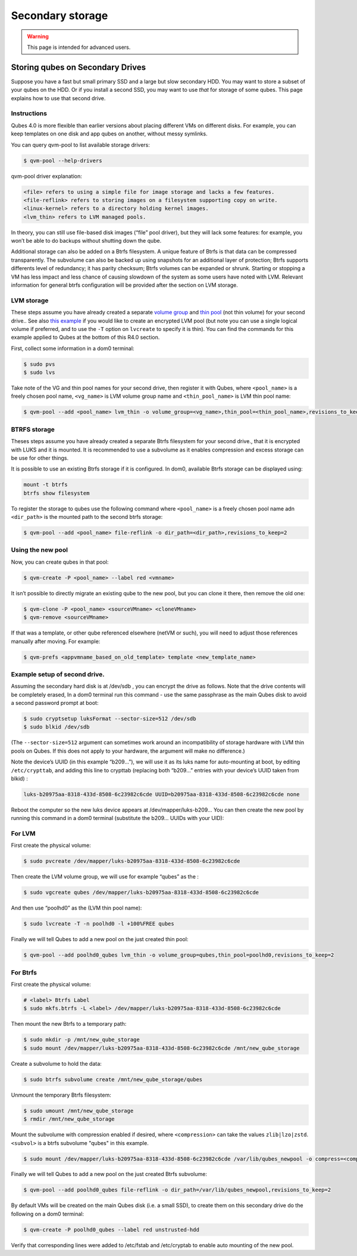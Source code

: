 =================
Secondary storage
=================

.. warning::

      This page is intended for advanced users.

Storing qubes on Secondary Drives
---------------------------------


Suppose you have a fast but small primary SSD and a large but slow secondary HDD. You may want to store a subset of your qubes on the HDD. Or if you install a second SSD, you may want to use *that* for storage of some qubes. This page explains how to use that second drive.

Instructions
^^^^^^^^^^^^


Qubes 4.0 is more flexible than earlier versions about placing different VMs on different disks. For example, you can keep templates on one disk and app qubes on another, without messy symlinks.

You can query qvm-pool to list available storage drivers:

.. code:: console

      $ qvm-pool --help-drivers


qvm-pool driver explanation:

.. code:: text

      <file> refers to using a simple file for image storage and lacks a few features.
      <file-reflink> refers to storing images on a filesystem supporting copy on write.
      <linux-kernel> refers to a directory holding kernel images.
      <lvm_thin> refers to LVM managed pools.



In theory, you can still use file-based disk images (“file” pool driver), but they will lack some features: for example, you won’t be able to do backups without shutting down the qube.

Additional storage can also be added on a Btrfs filesystem. A unique feature of Btrfs is that data can be compressed transparently. The subvolume can also be backed up using snapshots for an additional layer of protection; Btrfs supports differents level of redundancy; it has parity checksum; Btrfs volumes can be expanded or shrunk. Starting or stopping a VM has less impact and less chance of causing slowdown of the system as some users have noted with LVM. Relevant information for general btrfs configuration will be provided after the section on LVM storage.

LVM storage
^^^^^^^^^^^


These steps assume you have already created a separate `volume group <https://access.redhat.com/documentation/en-us/red_hat_enterprise_linux/6/html/logical_volume_manager_administration/vg_admin#VG_create>`__ and `thin pool <https://access.redhat.com/documentation/en-us/red_hat_enterprise_linux/6/html/logical_volume_manager_administration/thinly_provisioned_volume_creation>`__ (not thin volume) for your second drive.. See also `this example <https://www.linux.com/blog/how-full-encrypt-your-linux-system-lvm-luks>`__ if you would like to create an encrypted LVM pool (but note you can use a single logical volume if preferred, and to use the ``-T`` option on ``lvcreate`` to specify it is thin). You can find the commands for this example applied to Qubes at the bottom of this R4.0 section.

First, collect some information in a dom0 terminal:

.. code:: console

      $ sudo pvs
      $ sudo lvs


Take note of the VG and thin pool names for your second drive, then register it with Qubes, where ``<pool_name>`` is a freely chosen pool name, ``<vg_name>`` is LVM volume group name and ``<thin_pool_name>`` is LVM thin pool name:

.. code:: console

      $ qvm-pool --add <pool_name> lvm_thin -o volume_group=<vg_name>,thin_pool=<thin_pool_name>,revisions_to_keep=2



BTRFS storage
^^^^^^^^^^^^^


Theses steps assume you have already created a separate Btrfs filesystem for your second drive., that it is encrypted with LUKS and it is mounted. It is recommended to use a subvolume as it enables compression and excess storage can be use for other things.

It is possible to use an existing Btrfs storage if it is configured. In dom0, available Btrfs storage can be displayed using:

.. code:: console

      mount -t btrfs
      btrfs show filesystem


To register the storage to qubes use the following command where ``<pool_name>`` is a freely chosen pool name adn ``<dir_path>`` is the mounted path to the second btrfs storage:

.. code:: console

      $ qvm-pool --add <pool_name> file-reflink -o dir_path=<dir_path>,revisions_to_keep=2


Using the new pool
^^^^^^^^^^^^^^^^^^


Now, you can create qubes in that pool:

.. code:: console

      $ qvm-create -P <pool_name> --label red <vmname>


It isn’t possible to directly migrate an existing qube to the new pool, but you can clone it there, then remove the old one:

.. code:: console

      $ qvm-clone -P <pool_name> <sourceVMname> <cloneVMname>
      $ qvm-remove <sourceVMname>


If that was a template, or other qube referenced elsewhere (netVM or such), you will need to adjust those references manually after moving. For example:

.. code:: console

      $ qvm-prefs <appvmname_based_on_old_template> template <new_template_name>


Example setup of second drive.
^^^^^^^^^^^^^^^^^^^^^^^^^^^^^^


Assuming the secondary hard disk is at /dev/sdb , you can encrypt the drive as follows. Note that the drive contents will be completely erased, In a dom0 terminal run this command - use the same passphrase as the main Qubes disk to avoid a second password prompt at boot:

.. code:: console

      $ sudo cryptsetup luksFormat --sector-size=512 /dev/sdb
      $ sudo blkid /dev/sdb



(The ``--sector-size=512`` argument can sometimes work around an incompatibility of storage hardware with LVM thin pools on Qubes. If this does not apply to your hardware, the argument will make no difference.)

Note the device’s UUID (in this example “b209…”), we will use it as its luks name for auto-mounting at boot, by editing ``/etc/crypttab``, and adding this line to crypttab (replacing both “b209…” entries with your device’s UUID taken from blkid) :

.. code:: text

      luks-b20975aa-8318-433d-8508-6c23982c6cde UUID=b20975aa-8318-433d-8508-6c23982c6cde none


Reboot the computer so the new luks device appears at /dev/mapper/luks-b209… You can then create the new pool by running this command in a dom0 terminal (substitute the b209… UUIDs with your UID):

For LVM
^^^^^^^


First create the physical volume:

.. code:: console

      $ sudo pvcreate /dev/mapper/luks-b20975aa-8318-433d-8508-6c23982c6cde


Then create the LVM volume group, we will use for example “qubes” as the :

.. code:: console

      $ sudo vgcreate qubes /dev/mapper/luks-b20975aa-8318-433d-8508-6c23982c6cde


And then use “poolhd0” as the (LVM thin pool name):

.. code:: console

      $ sudo lvcreate -T -n poolhd0 -l +100%FREE qubes


Finally we will tell Qubes to add a new pool on the just created thin pool:

.. code:: console

      $ qvm-pool --add poolhd0_qubes lvm_thin -o volume_group=qubes,thin_pool=poolhd0,revisions_to_keep=2


For Btrfs
^^^^^^^^^


First create the physical volume:

.. code:: console

      # <label> Btrfs Label
      $ sudo mkfs.btrfs -L <label> /dev/mapper/luks-b20975aa-8318-433d-8508-6c23982c6cde


Then mount the new Btrfs to a temporary path:

.. code:: console

      $ sudo mkdir -p /mnt/new_qube_storage
      $ sudo mount /dev/mapper/luks-b20975aa-8318-433d-8508-6c23982c6cde /mnt/new_qube_storage


Create a subvolume to hold the data:

.. code:: console

      $ sudo btrfs subvolume create /mnt/new_qube_storage/qubes



Unmount the temporary Btrfs filesystem:

.. code:: console

      $ sudo umount /mnt/new_qube_storage
      $ rmdir /mnt/new_qube_storage


Mount the subvolume with compression enabled if desired, where ``<compression>`` can take the values ``zlib|lzo|zstd``. ``<subvol>`` is a btrfs subvolume "qubes" in this example.

.. code:: console

      $ sudo mount /dev/mapper/luks-b20975aa-8318-433d-8508-6c23982c6cde /var/lib/qubes_newpool -o compress=<compression>,subvol=qubes


Finally we will tell Qubes to add a new pool on the just created Btrfs subvolume:

.. code:: console

      $ qvm-pool --add poolhd0_qubes file-reflink -o dir_path=/var/lib/qubes_newpool,revisions_to_keep=2


By default VMs will be created on the main Qubes disk (i.e. a small SSD), to create them on this secondary drive do the following on a dom0 terminal:

.. code:: console

      $ qvm-create -P poolhd0_qubes --label red unstrusted-hdd


Verify that corresponding lines were added to /etc/fstab and /etc/cryptab to enable auto mounting of the new pool.
